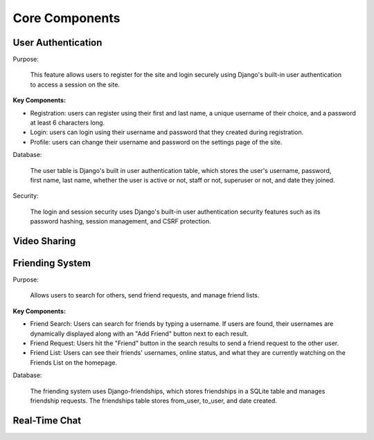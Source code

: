 Core Components
========================

User Authentication
-------------------
Purpose:

    This feature allows users to register for the site and login securely using Django's built-in user authentication to access a session on the site. 

:Key Components:

- Registration: users can register using their first and last name, a unique username of their choice, and a password at least 6 characters long. 
- Login: users can login using their username and password that they created during registration. 
- Profile: users can change their username and password on the settings page of the site.  

Database:

    The user table is Django's built in user authentication table, which stores the user's username, password, first name, last name, whether the user is active or not, staff or not, superuser or not, and date they joined. 

Security:

    The login and session security uses Django's built-in user authentication security features such as its password hashing, session management, and CSRF protection. 

Video Sharing
-------------
..
    Suggestions from ChatGPT
    Purpose: Describe how users share and display YouTube videos in the app.
    Functionality:
    URL Input: Explain the field where users paste the YouTube URL.
    Video Embedding: Describe how the application renders the video using embedded YouTube links.
    Backend Processing: Mention any validation of URLs or storage of user video choices.
    Friending System

Friending System
----------------

Purpose:

    Allows users to search for others, send friend requests, and manage friend lists.

:Key Components:

.. 
    Describe how users search by username and the search algorithm used.

- Friend Search: Users can search for friends by typing a username. If users are found, their usernames are dynamically displayed along with an "Add Friend" button next to each result.
- Friend Request: Users hit the "Friend" button in the search results to send a friend request to the other user. 
- Friend List: Users can see their friends' usernames, online status, and what they are currently watching on the Friends List on the homepage. 

Database:

    The friending system uses Django-friendships, which stores friendships in a SQLite table and manages friendship requests. The friendships table stores from_user, to_user, and date created. 

Real-Time Chat
--------------
..
    Suggestions from ChatGPT
    Purpose: Enables direct chat between friends.
    Technology Stack: If using WebSockets or similar for real-time updates, specify the framework/library (e.g., Django Channels).
    Chat Interface:
    Describe how the chat window opens (e.g., clicking a friend’s name) and its features (like sending messages, seeing read receipts).
    Mention UI/UX elements, such as timestamps or user avatars.
    Data Handling:
    Explain how messages are stored and retrieved, and any message history features.
    Security considerations, such as end-to-end encryption if applicable.
